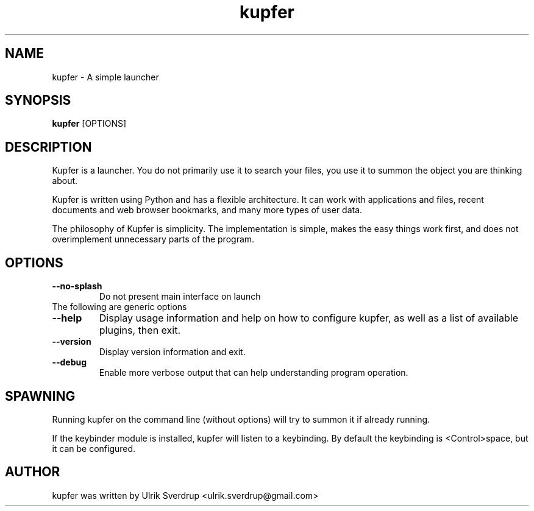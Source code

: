 .TH "kupfer" "1" "" "" ""
.SH "NAME"
kupfer \- A simple launcher
.SH "SYNOPSIS"
\fBkupfer\fR [OPTIONS]
.SH "DESCRIPTION"

Kupfer is a launcher. You do not primarily use it to search your files, you use
it to summon the object you are thinking about.

Kupfer is written using Python and has a flexible architecture. It can work
with applications and files, recent documents and web browser bookmarks, and
many more types of user data.

The philosophy of Kupfer is simplicity. The implementation is simple, makes
the easy things work first, and does not overimplement unnecessary parts of
the program.

.SH "OPTIONS"
.TP 
\fB\-\-no\-splash\fR
Do not present main interface on launch
.TP
The following are generic options
.TP 
\fB\-\-help\fR
Display usage information and help on how to configure kupfer, as well as a
list of available plugins, then exit.
.TP 
\fB\-\-version\fR
Display version information and exit.
.TP
\fB\-\-debug\fR
Enable more verbose output that can help understanding program operation.

.SH "SPAWNING"
Running kupfer on the command line (without options) will try to summon it if
already running.  

If the keybinder module is installed, kupfer will listen to a keybinding. By
default the keybinding is <Control>space, but it can be configured.

.SH "AUTHOR"
kupfer was written by  Ulrik Sverdrup <ulrik.sverdrup@gmail.com>
